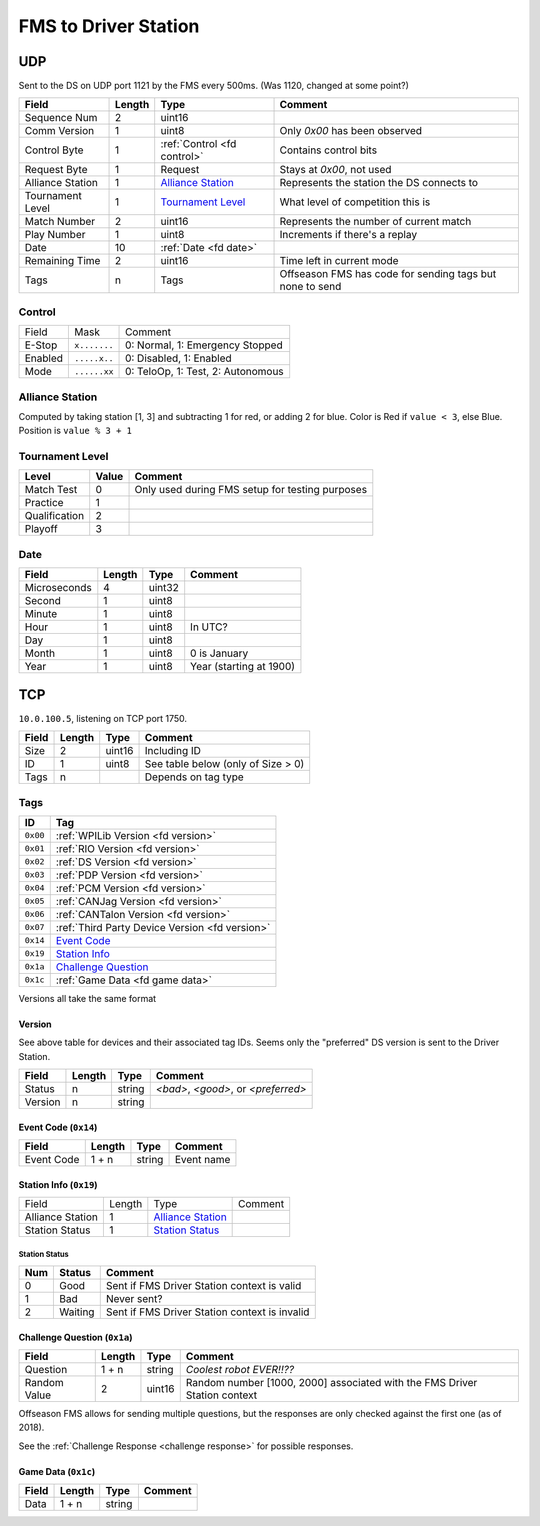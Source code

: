 FMS to Driver Station
=====================

UDP
---

Sent to the DS on UDP port 1121 by the FMS every 500ms. (Was 1120, changed at some point?)

.. table::
   :widths: auto

   +------------------+--------+-----------------------------+----------------------------------------------------------+
   | Field            | Length | Type                        | Comment                                                  |
   +==================+========+=============================+==========================================================+
   | Sequence Num     | 2      | uint16                      |                                                          |
   +------------------+--------+-----------------------------+----------------------------------------------------------+
   | Comm Version     | 1      | uint8                       | Only `0x00` has been observed                            |
   +------------------+--------+-----------------------------+----------------------------------------------------------+
   | Control Byte     | 1      | :ref:`Control <fd control>` | Contains control bits                                    |
   +------------------+--------+-----------------------------+----------------------------------------------------------+
   | Request Byte     | 1      | Request                     | Stays at `0x00`, not used                                |
   +------------------+--------+-----------------------------+----------------------------------------------------------+
   | Alliance Station | 1      | `Alliance Station`_         | Represents the station the DS connects to                |
   +------------------+--------+-----------------------------+----------------------------------------------------------+
   | Tournament Level | 1      | `Tournament Level`_         | What level of competition this is                        |
   +------------------+--------+-----------------------------+----------------------------------------------------------+
   | Match Number     | 2      | uint16                      | Represents the number of current match                   |
   +------------------+--------+-----------------------------+----------------------------------------------------------+
   | Play Number      | 1      | uint8                       | Increments if there's a replay                           |
   +------------------+--------+-----------------------------+----------------------------------------------------------+
   | Date             | 10     | :ref:`Date <fd date>`       |                                                          |
   +------------------+--------+-----------------------------+----------------------------------------------------------+
   | Remaining Time   | 2      | uint16                      | Time left in current mode                                |
   +------------------+--------+-----------------------------+----------------------------------------------------------+
   | Tags             | n      | Tags                        | Offseason FMS has code for sending tags but none to send |
   +------------------+--------+-----------------------------+----------------------------------------------------------+

.. _`fd control`:

Control
^^^^^^^

.. table::
   :widths: auto

   +---------+--------------+-----------------------------------+
   | Field   | Mask         | Comment                           |
   +---------+--------------+-----------------------------------+
   | E-Stop  | ``x.......`` | 0: Normal, 1: Emergency Stopped   |
   +---------+--------------+-----------------------------------+
   | Enabled | ``.....x..`` | 0: Disabled, 1: Enabled           |
   +---------+--------------+-----------------------------------+
   | Mode    | ``......xx`` | 0: TeloOp, 1: Test, 2: Autonomous |
   +---------+--------------+-----------------------------------+

.. _`alliance station`:

Alliance Station
^^^^^^^^^^^^^^^^

Computed by taking station [1, 3] and subtracting 1 for red, or adding 2 for blue.
Color is Red if ``value < 3``, else Blue. Position is ``value % 3 + 1``

.. _`tournament level`:

Tournament Level
^^^^^^^^^^^^^^^^

.. table::
   :widths: auto

   +---------------+-------+-------------------------------------------------+
   | Level         | Value | Comment                                         |
   +===============+=======+=================================================+
   | Match Test    | 0     | Only used during FMS setup for testing purposes |
   +---------------+-------+-------------------------------------------------+
   | Practice      | 1     |                                                 |
   +---------------+-------+-------------------------------------------------+
   | Qualification | 2     |                                                 |
   +---------------+-------+-------------------------------------------------+
   | Playoff       | 3     |                                                 |
   +---------------+-------+-------------------------------------------------+

.. _`fd date`:

Date
^^^^

.. table::
   :widths: auto

   +--------------+--------+--------+-------------------------+
   | Field        | Length | Type   | Comment                 |
   +==============+========+========+=========================+
   | Microseconds | 4      | uint32 |                         |
   +--------------+--------+--------+-------------------------+
   | Second       | 1      | uint8  |                         |
   +--------------+--------+--------+-------------------------+
   | Minute       | 1      | uint8  |                         |
   +--------------+--------+--------+-------------------------+
   | Hour         | 1      | uint8  | In UTC?                 |
   +--------------+--------+--------+-------------------------+
   | Day          | 1      | uint8  |                         |
   +--------------+--------+--------+-------------------------+
   | Month        | 1      | uint8  | 0 is January            |
   +--------------+--------+--------+-------------------------+
   | Year         | 1      | uint8  | Year (starting at 1900) |
   +--------------+--------+--------+-------------------------+

TCP
---

``10.0.100.5``, listening on TCP port 1750.

.. table::
   :widths: auto

   +-------+--------+--------+------------------------------------+
   | Field | Length | Type   | Comment                            |
   +=======+========+========+====================================+
   | Size  | 2      | uint16 | Including ID                       |
   +-------+--------+--------+------------------------------------+
   | ID    | 1      | uint8  | See table below (only of Size > 0) |
   +-------+--------+--------+------------------------------------+
   | Tags  | n      |        | Depends on tag type                |
   +-------+--------+--------+------------------------------------+

Tags
^^^^

.. table::
   :widths: auto

   +----------+------------------------------------------------+
   | ID       | Tag                                            |
   +==========+================================================+
   | ``0x00`` | :ref:`WPILib Version <fd version>`             |
   +----------+------------------------------------------------+
   | ``0x01`` | :ref:`RIO Version <fd version>`                |
   +----------+------------------------------------------------+
   | ``0x02`` | :ref:`DS Version <fd version>`                 |
   +----------+------------------------------------------------+
   | ``0x03`` | :ref:`PDP Version <fd version>`                |
   +----------+------------------------------------------------+
   | ``0x04`` | :ref:`PCM Version <fd version>`                |
   +----------+------------------------------------------------+
   | ``0x05`` | :ref:`CANJag Version <fd version>`             |
   +----------+------------------------------------------------+
   | ``0x06`` | :ref:`CANTalon Version <fd version>`           |
   +----------+------------------------------------------------+
   | ``0x07`` | :ref:`Third Party Device Version <fd version>` |
   +----------+------------------------------------------------+
   | ``0x14`` | `Event Code`_                                  |
   +----------+------------------------------------------------+
   | ``0x19`` | `Station Info`_                                |
   +----------+------------------------------------------------+
   | ``0x1a`` | `Challenge Question`_                          |
   +----------+------------------------------------------------+
   | ``0x1c`` | :ref:`Game Data <fd game data>`                |
   +----------+------------------------------------------------+

Versions all take the same format

.. _`fd version`:

Version
"""""""

See above table for devices and their associated tag IDs. Seems only the "preferred" DS version is sent to the Driver Station.

.. table::
   :widths: auto

   +---------+--------+--------+-------------------------------------+
   | Field   | Length | Type   | Comment                             |
   +=========+========+========+=====================================+
   | Status  | n      | string | `<bad>`, `<good>`, or `<preferred>` |
   +---------+--------+--------+-------------------------------------+
   | Version | n      | string |                                     |
   +---------+--------+--------+-------------------------------------+

.. _`event code`:

Event Code (``0x14``)
"""""""""""""""""""""

.. table::
   :widths: auto

   +------------+--------+--------+------------+
   | Field      | Length | Type   | Comment    |
   +============+========+========+============+
   | Event Code | 1 + n  | string | Event name |
   +------------+--------+--------+------------+

.. _`station info`:

Station Info (``0x19``)
"""""""""""""""""""""""

.. table::
   :widths: auto

   +------------------+--------+---------------------+---------+
   | Field            | Length | Type                | Comment |
   +------------------+--------+---------------------+---------+
   | Alliance Station | 1      | `Alliance Station`_ |         |
   +------------------+--------+---------------------+---------+
   | Station Status   | 1      | `Station Status`_   |         |
   +------------------+--------+---------------------+---------+

.. _`station status`:

Station Status
..............

.. table::
   :widths: auto

   +-----+---------+-----------------------------------------------+
   | Num | Status  | Comment                                       |
   +=====+=========+===============================================+
   | 0   | Good    | Sent if FMS Driver Station context is valid   |
   +-----+---------+-----------------------------------------------+
   | 1   | Bad     | Never sent?                                   |
   +-----+---------+-----------------------------------------------+
   | 2   | Waiting | Sent if FMS Driver Station context is invalid |
   +-----+---------+-----------------------------------------------+


.. _`challenge question`:

Challenge Question (``0x1a``)
"""""""""""""""""""""""""""""

.. table::
   :widths: auto

   +--------------+--------+--------+---------------------------------------------------------------------------+
   | Field        | Length | Type   | Comment                                                                   |
   +==============+========+========+===========================================================================+
   | Question     | 1 + n  | string | `Coolest robot EVER!!??`                                                  |
   +--------------+--------+--------+---------------------------------------------------------------------------+
   | Random Value | 2      | uint16 | Random number [1000, 2000] associated with the FMS Driver Station context |
   +--------------+--------+--------+---------------------------------------------------------------------------+

Offseason FMS allows for sending multiple questions, but the responses are only checked against the first one (as of 2018).

See the :ref:`Challenge Response <challenge response>` for possible responses.

.. _`fd game data`:

Game Data (``0x1c``)
""""""""""""""""""""

.. table::
   :widths: auto

   +-------+--------+--------+---------+
   | Field | Length | Type   | Comment |
   +=======+========+========+=========+
   | Data  | 1 + n  | string |         |
   +-------+--------+--------+---------+

